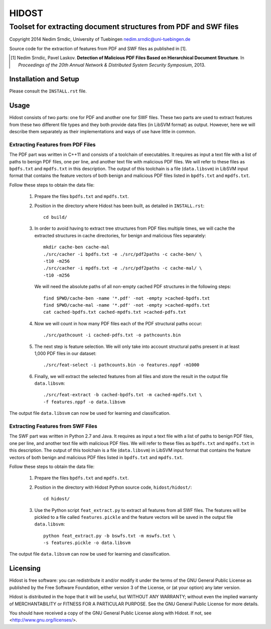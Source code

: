 ================
HIDOST
================

------------------------------------------------------------------
Toolset for extracting document structures from PDF and SWF files
------------------------------------------------------------------

Copyright 2014 Nedim Srndic, University of Tuebingen
nedim.srndic@uni-tuebingen.de

Source code for the extraction of features from PDF and SWF files
as published in [1].

.. [1] Nedim Srndic, Pavel Laskov. **Detection of Malicious PDF
   Files Based on Hierarchical Document Structure**. In *Proceedings
   of the 20th Annual Network & Distributed System Security Symposium*,
   2013.


Installation and Setup
===============================

Please consult the ``INSTALL.rst`` file.

Usage
===================

Hidost consists of two parts: one for PDF and another one for SWF
files. These two parts are used to extract features from these two
different file types and they both provide data files (in
LibSVM format) as output. However, here we will describe them
separately as their implementations and ways of use have little
in common.

Extracting Features from PDF Files
-------------------------------------

The PDF part was written in C++11 and consists of a toolchain of
executables. It requires as input a text file with a list of paths to
benign PDF files, one per line, and another text file with malicious
PDF files. We will refer to these files as ``bpdfs.txt`` and
``mpdfs.txt`` in this description. The output of this toolchain is a
file (``data.libsvm``) in LibSVM input format that contains the feature
vectors of both benign and malicious PDF files listed in ``bpdfs.txt``
and ``mpdfs.txt``.

Follow these steps to obtain the data file:

  1) Prepare the files ``bpdfs.txt`` and ``mpdfs.txt``.
  2) Position in the directory where Hidost has been built,
     as detailed in ``INSTALL.rst``::

       cd build/

  3) In order to avoid having to extract tree structures from PDF
     files multiple times, we will cache the extracted structures
     in cache directories, for benign and malicious files separately::

       mkdir cache-ben cache-mal
       ./src/cacher -i bpdfs.txt -e ./src/pdf2paths -c cache-ben/ \
       -t10 -m256
       ./src/cacher -i mpdfs.txt -e ./src/pdf2paths -c cache-mal/ \
       -t10 -m256

     We will need the absolute paths of all non-empty cached PDF
     structures in the following steps::

       find $PWD/cache-ben -name '*.pdf' -not -empty >cached-bpdfs.txt
       find $PWD/cache-mal -name '*.pdf' -not -empty >cached-mpdfs.txt
       cat cached-bpdfs.txt cached-mpdfs.txt >cached-pdfs.txt

  4) Now we will count in how many PDF files each of the PDF
     structural paths occur::

       ./src/pathcount -i cached-pdfs.txt -o pathcounts.bin

  5) The next step is feature selection. We will only take into account
     structural paths present in at least 1,000 PDF files in our
     dataset::

       ./src/feat-select -i pathcounts.bin -o features.nppf -m1000

  6) Finally, we will extract the selected features from all files and
     store the result in the output file ``data.libsvm``::

       ./src/feat-extract -b cached-bpdfs.txt -m cached-mpdfs.txt \
       -f features.nppf -o data.libsvm

The output file ``data.libsvm`` can now be used for learning and
classification.

Extracting Features from SWF Files
-------------------------------------

The SWF part was written in Python 2.7 and Java. It requires as input
a text file with a list of paths to benign PDF files, one per line,
and another text file with malicious PDF files. We will refer to these
files as ``bpdfs.txt`` and ``mpdfs.txt`` in this description. The output
of this toolchain is a file (``data.libsvm``) in LibSVM input format
that contains the feature vectors of both benign and malicious PDF files
listed in ``bpdfs.txt`` and ``mpdfs.txt``.

Follow these steps to obtain the data file:

  1) Prepare the files ``bpdfs.txt`` and ``mpdfs.txt``.
  2) Position in the directory with Hidost Python source code,
     ``hidost/hidost/``::

       cd hidost/

  3) Use the Python script ``feat_extract.py`` to extract all
     features from all SWF files. The features will be pickled to
     a file called ``features.pickle`` and the feature vectors will be
     saved in the output file ``data.libsvm``::

       python feat_extract.py -b bswfs.txt -m mswfs.txt \
       -s features.pickle -o data.libsvm

The output file ``data.libsvm`` can now be used for learning and
classification.

Licensing
=================

Hidost is free software: you can redistribute it and/or modify
it under the terms of the GNU General Public License as published by
the Free Software Foundation, either version 3 of the License, or
(at your option) any later version.

Hidost is distributed in the hope that it will be useful,
but WITHOUT ANY WARRANTY; without even the implied warranty of
MERCHANTABILITY or FITNESS FOR A PARTICULAR PURPOSE.  See the
GNU General Public License for more details.

You should have received a copy of the GNU General Public License
along with Hidost.  If not, see <http://www.gnu.org/licenses/>.
